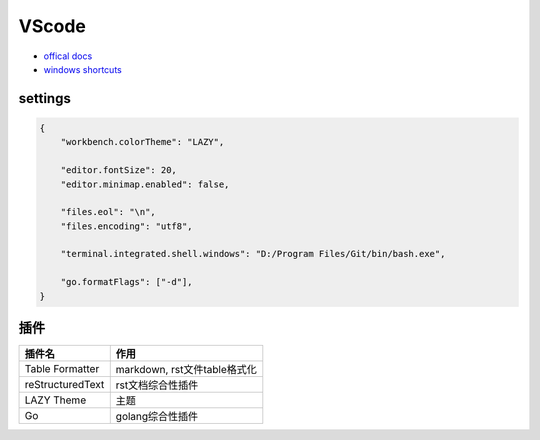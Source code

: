 VScode
======

* `offical docs <https://code.visualstudio.com/docs>`_
* `windows shortcuts <https://code.visualstudio.com/shortcuts/keyboard-shortcuts-windows.pdf>`_

settings
--------

.. code-block:: json

    {
        "workbench.colorTheme": "LAZY",

        "editor.fontSize": 20,
        "editor.minimap.enabled": false,

        "files.eol": "\n",
        "files.encoding": "utf8",

        "terminal.integrated.shell.windows": "D:/Program Files/Git/bin/bash.exe",

        "go.formatFlags": ["-d"], 
    }
    
插件
----

+------------------+------------------------------+
|      插件名      |             作用             |
+==================+==============================+
| Table Formatter  | markdown, rst文件table格式化 |
+------------------+------------------------------+
| reStructuredText | rst文档综合性插件            |
+------------------+------------------------------+
| LAZY Theme       | 主题                         |
+------------------+------------------------------+
| Go               | golang综合性插件             |
+------------------+------------------------------+